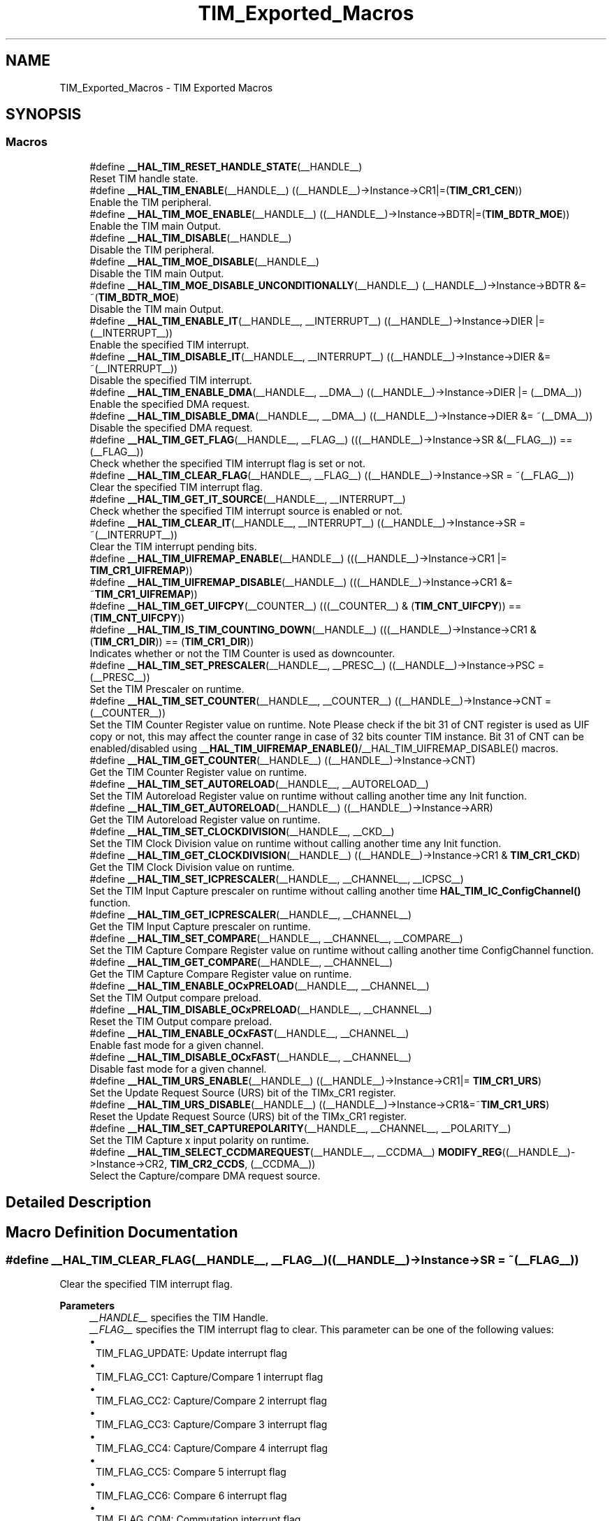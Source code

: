 .TH "TIM_Exported_Macros" 3 "Version 1.0.0" "Radar" \" -*- nroff -*-
.ad l
.nh
.SH NAME
TIM_Exported_Macros \- TIM Exported Macros
.SH SYNOPSIS
.br
.PP
.SS "Macros"

.in +1c
.ti -1c
.RI "#define \fB__HAL_TIM_RESET_HANDLE_STATE\fP(__HANDLE__)"
.br
.RI "Reset TIM handle state\&. "
.ti -1c
.RI "#define \fB__HAL_TIM_ENABLE\fP(__HANDLE__)   ((__HANDLE__)\->Instance\->CR1|=(\fBTIM_CR1_CEN\fP))"
.br
.RI "Enable the TIM peripheral\&. "
.ti -1c
.RI "#define \fB__HAL_TIM_MOE_ENABLE\fP(__HANDLE__)   ((__HANDLE__)\->Instance\->BDTR|=(\fBTIM_BDTR_MOE\fP))"
.br
.RI "Enable the TIM main Output\&. "
.ti -1c
.RI "#define \fB__HAL_TIM_DISABLE\fP(__HANDLE__)"
.br
.RI "Disable the TIM peripheral\&. "
.ti -1c
.RI "#define \fB__HAL_TIM_MOE_DISABLE\fP(__HANDLE__)"
.br
.RI "Disable the TIM main Output\&. "
.ti -1c
.RI "#define \fB__HAL_TIM_MOE_DISABLE_UNCONDITIONALLY\fP(__HANDLE__)   (__HANDLE__)\->Instance\->BDTR &= ~(\fBTIM_BDTR_MOE\fP)"
.br
.RI "Disable the TIM main Output\&. "
.ti -1c
.RI "#define \fB__HAL_TIM_ENABLE_IT\fP(__HANDLE__,  __INTERRUPT__)   ((__HANDLE__)\->Instance\->DIER |= (__INTERRUPT__))"
.br
.RI "Enable the specified TIM interrupt\&. "
.ti -1c
.RI "#define \fB__HAL_TIM_DISABLE_IT\fP(__HANDLE__,  __INTERRUPT__)   ((__HANDLE__)\->Instance\->DIER &= ~(__INTERRUPT__))"
.br
.RI "Disable the specified TIM interrupt\&. "
.ti -1c
.RI "#define \fB__HAL_TIM_ENABLE_DMA\fP(__HANDLE__,  __DMA__)   ((__HANDLE__)\->Instance\->DIER |= (__DMA__))"
.br
.RI "Enable the specified DMA request\&. "
.ti -1c
.RI "#define \fB__HAL_TIM_DISABLE_DMA\fP(__HANDLE__,  __DMA__)   ((__HANDLE__)\->Instance\->DIER &= ~(__DMA__))"
.br
.RI "Disable the specified DMA request\&. "
.ti -1c
.RI "#define \fB__HAL_TIM_GET_FLAG\fP(__HANDLE__,  __FLAG__)   (((__HANDLE__)\->Instance\->SR &(__FLAG__)) == (__FLAG__))"
.br
.RI "Check whether the specified TIM interrupt flag is set or not\&. "
.ti -1c
.RI "#define \fB__HAL_TIM_CLEAR_FLAG\fP(__HANDLE__,  __FLAG__)   ((__HANDLE__)\->Instance\->SR = ~(__FLAG__))"
.br
.RI "Clear the specified TIM interrupt flag\&. "
.ti -1c
.RI "#define \fB__HAL_TIM_GET_IT_SOURCE\fP(__HANDLE__,  __INTERRUPT__)"
.br
.RI "Check whether the specified TIM interrupt source is enabled or not\&. "
.ti -1c
.RI "#define \fB__HAL_TIM_CLEAR_IT\fP(__HANDLE__,  __INTERRUPT__)   ((__HANDLE__)\->Instance\->SR = ~(__INTERRUPT__))"
.br
.RI "Clear the TIM interrupt pending bits\&. "
.ti -1c
.RI "#define \fB__HAL_TIM_UIFREMAP_ENABLE\fP(__HANDLE__)   (((__HANDLE__)\->Instance\->CR1 |= \fBTIM_CR1_UIFREMAP\fP))"
.br
.ti -1c
.RI "#define \fB__HAL_TIM_UIFREMAP_DISABLE\fP(__HANDLE__)   (((__HANDLE__)\->Instance\->CR1 &= ~\fBTIM_CR1_UIFREMAP\fP))"
.br
.ti -1c
.RI "#define \fB__HAL_TIM_GET_UIFCPY\fP(__COUNTER__)   (((__COUNTER__) & (\fBTIM_CNT_UIFCPY\fP)) == (\fBTIM_CNT_UIFCPY\fP))"
.br
.ti -1c
.RI "#define \fB__HAL_TIM_IS_TIM_COUNTING_DOWN\fP(__HANDLE__)   (((__HANDLE__)\->Instance\->CR1 &(\fBTIM_CR1_DIR\fP)) == (\fBTIM_CR1_DIR\fP))"
.br
.RI "Indicates whether or not the TIM Counter is used as downcounter\&. "
.ti -1c
.RI "#define \fB__HAL_TIM_SET_PRESCALER\fP(__HANDLE__,  __PRESC__)   ((__HANDLE__)\->Instance\->PSC = (__PRESC__))"
.br
.RI "Set the TIM Prescaler on runtime\&. "
.ti -1c
.RI "#define \fB__HAL_TIM_SET_COUNTER\fP(__HANDLE__,  __COUNTER__)   ((__HANDLE__)\->Instance\->CNT = (__COUNTER__))"
.br
.RI "Set the TIM Counter Register value on runtime\&. Note Please check if the bit 31 of CNT register is used as UIF copy or not, this may affect the counter range in case of 32 bits counter TIM instance\&. Bit 31 of CNT can be enabled/disabled using \fB__HAL_TIM_UIFREMAP_ENABLE()\fP/__HAL_TIM_UIFREMAP_DISABLE() macros\&. "
.ti -1c
.RI "#define \fB__HAL_TIM_GET_COUNTER\fP(__HANDLE__)   ((__HANDLE__)\->Instance\->CNT)"
.br
.RI "Get the TIM Counter Register value on runtime\&. "
.ti -1c
.RI "#define \fB__HAL_TIM_SET_AUTORELOAD\fP(__HANDLE__,  __AUTORELOAD__)"
.br
.RI "Set the TIM Autoreload Register value on runtime without calling another time any Init function\&. "
.ti -1c
.RI "#define \fB__HAL_TIM_GET_AUTORELOAD\fP(__HANDLE__)   ((__HANDLE__)\->Instance\->ARR)"
.br
.RI "Get the TIM Autoreload Register value on runtime\&. "
.ti -1c
.RI "#define \fB__HAL_TIM_SET_CLOCKDIVISION\fP(__HANDLE__,  __CKD__)"
.br
.RI "Set the TIM Clock Division value on runtime without calling another time any Init function\&. "
.ti -1c
.RI "#define \fB__HAL_TIM_GET_CLOCKDIVISION\fP(__HANDLE__)   ((__HANDLE__)\->Instance\->CR1 & \fBTIM_CR1_CKD\fP)"
.br
.RI "Get the TIM Clock Division value on runtime\&. "
.ti -1c
.RI "#define \fB__HAL_TIM_SET_ICPRESCALER\fP(__HANDLE__,  __CHANNEL__,  __ICPSC__)"
.br
.RI "Set the TIM Input Capture prescaler on runtime without calling another time \fBHAL_TIM_IC_ConfigChannel()\fP function\&. "
.ti -1c
.RI "#define \fB__HAL_TIM_GET_ICPRESCALER\fP(__HANDLE__,  __CHANNEL__)"
.br
.RI "Get the TIM Input Capture prescaler on runtime\&. "
.ti -1c
.RI "#define \fB__HAL_TIM_SET_COMPARE\fP(__HANDLE__,  __CHANNEL__,  __COMPARE__)"
.br
.RI "Set the TIM Capture Compare Register value on runtime without calling another time ConfigChannel function\&. "
.ti -1c
.RI "#define \fB__HAL_TIM_GET_COMPARE\fP(__HANDLE__,  __CHANNEL__)"
.br
.RI "Get the TIM Capture Compare Register value on runtime\&. "
.ti -1c
.RI "#define \fB__HAL_TIM_ENABLE_OCxPRELOAD\fP(__HANDLE__,  __CHANNEL__)"
.br
.RI "Set the TIM Output compare preload\&. "
.ti -1c
.RI "#define \fB__HAL_TIM_DISABLE_OCxPRELOAD\fP(__HANDLE__,  __CHANNEL__)"
.br
.RI "Reset the TIM Output compare preload\&. "
.ti -1c
.RI "#define \fB__HAL_TIM_ENABLE_OCxFAST\fP(__HANDLE__,  __CHANNEL__)"
.br
.RI "Enable fast mode for a given channel\&. "
.ti -1c
.RI "#define \fB__HAL_TIM_DISABLE_OCxFAST\fP(__HANDLE__,  __CHANNEL__)"
.br
.RI "Disable fast mode for a given channel\&. "
.ti -1c
.RI "#define \fB__HAL_TIM_URS_ENABLE\fP(__HANDLE__)   ((__HANDLE__)\->Instance\->CR1|= \fBTIM_CR1_URS\fP)"
.br
.RI "Set the Update Request Source (URS) bit of the TIMx_CR1 register\&. "
.ti -1c
.RI "#define \fB__HAL_TIM_URS_DISABLE\fP(__HANDLE__)   ((__HANDLE__)\->Instance\->CR1&=~\fBTIM_CR1_URS\fP)"
.br
.RI "Reset the Update Request Source (URS) bit of the TIMx_CR1 register\&. "
.ti -1c
.RI "#define \fB__HAL_TIM_SET_CAPTUREPOLARITY\fP(__HANDLE__,  __CHANNEL__,  __POLARITY__)"
.br
.RI "Set the TIM Capture x input polarity on runtime\&. "
.ti -1c
.RI "#define \fB__HAL_TIM_SELECT_CCDMAREQUEST\fP(__HANDLE__,  __CCDMA__)     \fBMODIFY_REG\fP((__HANDLE__)\->Instance\->CR2, \fBTIM_CR2_CCDS\fP, (__CCDMA__))"
.br
.RI "Select the Capture/compare DMA request source\&. "
.in -1c
.SH "Detailed Description"
.PP 

.SH "Macro Definition Documentation"
.PP 
.SS "#define __HAL_TIM_CLEAR_FLAG(__HANDLE__, __FLAG__)   ((__HANDLE__)\->Instance\->SR = ~(__FLAG__))"

.PP
Clear the specified TIM interrupt flag\&. 
.PP
\fBParameters\fP
.RS 4
\fI__HANDLE__\fP specifies the TIM Handle\&. 
.br
\fI__FLAG__\fP specifies the TIM interrupt flag to clear\&. This parameter can be one of the following values: 
.PD 0
.IP "\(bu" 1
TIM_FLAG_UPDATE: Update interrupt flag 
.IP "\(bu" 1
TIM_FLAG_CC1: Capture/Compare 1 interrupt flag 
.IP "\(bu" 1
TIM_FLAG_CC2: Capture/Compare 2 interrupt flag 
.IP "\(bu" 1
TIM_FLAG_CC3: Capture/Compare 3 interrupt flag 
.IP "\(bu" 1
TIM_FLAG_CC4: Capture/Compare 4 interrupt flag 
.IP "\(bu" 1
TIM_FLAG_CC5: Compare 5 interrupt flag 
.IP "\(bu" 1
TIM_FLAG_CC6: Compare 6 interrupt flag 
.IP "\(bu" 1
TIM_FLAG_COM: Commutation interrupt flag 
.IP "\(bu" 1
TIM_FLAG_TRIGGER: Trigger interrupt flag 
.IP "\(bu" 1
TIM_FLAG_BREAK: Break interrupt flag 
.IP "\(bu" 1
TIM_FLAG_BREAK2: Break 2 interrupt flag 
.IP "\(bu" 1
TIM_FLAG_SYSTEM_BREAK: System Break interrupt flag 
.IP "\(bu" 1
TIM_FLAG_CC1OF: Capture/Compare 1 overcapture flag 
.IP "\(bu" 1
TIM_FLAG_CC2OF: Capture/Compare 2 overcapture flag 
.IP "\(bu" 1
TIM_FLAG_CC3OF: Capture/Compare 3 overcapture flag 
.IP "\(bu" 1
TIM_FLAG_CC4OF: Capture/Compare 4 overcapture flag 
.PP
.RE
.PP
\fBReturn values\fP
.RS 4
\fIThe\fP new state of \fBFLAG\fP (TRUE or FALSE)\&. 
.RE
.PP

.SS "#define __HAL_TIM_CLEAR_IT(__HANDLE__, __INTERRUPT__)   ((__HANDLE__)\->Instance\->SR = ~(__INTERRUPT__))"

.PP
Clear the TIM interrupt pending bits\&. 
.PP
\fBParameters\fP
.RS 4
\fI__HANDLE__\fP TIM handle 
.br
\fI__INTERRUPT__\fP specifies the interrupt pending bit to clear\&. This parameter can be one of the following values: 
.PD 0
.IP "\(bu" 1
TIM_IT_UPDATE: Update interrupt 
.IP "\(bu" 1
TIM_IT_CC1: Capture/Compare 1 interrupt 
.IP "\(bu" 1
TIM_IT_CC2: Capture/Compare 2 interrupt 
.IP "\(bu" 1
TIM_IT_CC3: Capture/Compare 3 interrupt 
.IP "\(bu" 1
TIM_IT_CC4: Capture/Compare 4 interrupt 
.IP "\(bu" 1
TIM_IT_COM: Commutation interrupt 
.IP "\(bu" 1
TIM_IT_TRIGGER: Trigger interrupt 
.IP "\(bu" 1
TIM_IT_BREAK: Break interrupt 
.PP
.RE
.PP
\fBReturn values\fP
.RS 4
\fINone\fP 
.RE
.PP

.SS "#define __HAL_TIM_DISABLE(__HANDLE__)"
\fBValue:\fP.PP
.nf
  do { \\
    if (((__HANDLE__)\->Instance\->CCER & TIM_CCER_CCxE_MASK) == 0UL) \\
    { \\
      if(((__HANDLE__)\->Instance\->CCER & TIM_CCER_CCxNE_MASK) == 0UL) \\
      { \\
        (__HANDLE__)\->Instance\->CR1 &= ~(TIM_CR1_CEN); \\
      } \\
    } \\
  } while(0)
.fi

.PP
Disable the TIM peripheral\&. 
.PP
\fBParameters\fP
.RS 4
\fI__HANDLE__\fP TIM handle 
.RE
.PP
\fBReturn values\fP
.RS 4
\fINone\fP 
.RE
.PP

.SS "#define __HAL_TIM_DISABLE_DMA(__HANDLE__, __DMA__)   ((__HANDLE__)\->Instance\->DIER &= ~(__DMA__))"

.PP
Disable the specified DMA request\&. 
.PP
\fBParameters\fP
.RS 4
\fI__HANDLE__\fP specifies the TIM Handle\&. 
.br
\fI__DMA__\fP specifies the TIM DMA request to disable\&. This parameter can be one of the following values: 
.PD 0
.IP "\(bu" 1
TIM_DMA_UPDATE: Update DMA request 
.IP "\(bu" 1
TIM_DMA_CC1: Capture/Compare 1 DMA request 
.IP "\(bu" 1
TIM_DMA_CC2: Capture/Compare 2 DMA request 
.IP "\(bu" 1
TIM_DMA_CC3: Capture/Compare 3 DMA request 
.IP "\(bu" 1
TIM_DMA_CC4: Capture/Compare 4 DMA request 
.IP "\(bu" 1
TIM_DMA_COM: Commutation DMA request 
.IP "\(bu" 1
TIM_DMA_TRIGGER: Trigger DMA request 
.PP
.RE
.PP
\fBReturn values\fP
.RS 4
\fINone\fP 
.RE
.PP

.SS "#define __HAL_TIM_DISABLE_IT(__HANDLE__, __INTERRUPT__)   ((__HANDLE__)\->Instance\->DIER &= ~(__INTERRUPT__))"

.PP
Disable the specified TIM interrupt\&. 
.PP
\fBParameters\fP
.RS 4
\fI__HANDLE__\fP specifies the TIM Handle\&. 
.br
\fI__INTERRUPT__\fP specifies the TIM interrupt source to disable\&. This parameter can be one of the following values: 
.PD 0
.IP "\(bu" 1
TIM_IT_UPDATE: Update interrupt 
.IP "\(bu" 1
TIM_IT_CC1: Capture/Compare 1 interrupt 
.IP "\(bu" 1
TIM_IT_CC2: Capture/Compare 2 interrupt 
.IP "\(bu" 1
TIM_IT_CC3: Capture/Compare 3 interrupt 
.IP "\(bu" 1
TIM_IT_CC4: Capture/Compare 4 interrupt 
.IP "\(bu" 1
TIM_IT_COM: Commutation interrupt 
.IP "\(bu" 1
TIM_IT_TRIGGER: Trigger interrupt 
.IP "\(bu" 1
TIM_IT_BREAK: Break interrupt 
.PP
.RE
.PP
\fBReturn values\fP
.RS 4
\fINone\fP 
.RE
.PP

.SS "#define __HAL_TIM_DISABLE_OCxFAST(__HANDLE__, __CHANNEL__)"
\fBValue:\fP.PP
.nf
  (((__CHANNEL__) == TIM_CHANNEL_1) ? ((__HANDLE__)\->Instance\->CCMR1 &= ~TIM_CCMR1_OC1FE) :\\
   ((__CHANNEL__) == TIM_CHANNEL_2) ? ((__HANDLE__)\->Instance\->CCMR1 &= ~TIM_CCMR1_OC2FE) :\\
   ((__CHANNEL__) == TIM_CHANNEL_3) ? ((__HANDLE__)\->Instance\->CCMR2 &= ~TIM_CCMR2_OC3FE) :\\
   ((__CHANNEL__) == TIM_CHANNEL_4) ? ((__HANDLE__)\->Instance\->CCMR2 &= ~TIM_CCMR2_OC4FE) :\\
   ((__CHANNEL__) == TIM_CHANNEL_5) ? ((__HANDLE__)\->Instance\->CCMR3 &= ~TIM_CCMR3_OC5FE) :\\
   ((__HANDLE__)\->Instance\->CCMR3 &= ~TIM_CCMR3_OC6FE))
.fi

.PP
Disable fast mode for a given channel\&. 
.PP
\fBParameters\fP
.RS 4
\fI__HANDLE__\fP TIM handle\&. 
.br
\fI__CHANNEL__\fP TIM Channels to be configured\&. This parameter can be one of the following values: 
.PD 0
.IP "\(bu" 1
TIM_CHANNEL_1: TIM Channel 1 selected 
.IP "\(bu" 1
TIM_CHANNEL_2: TIM Channel 2 selected 
.IP "\(bu" 1
TIM_CHANNEL_3: TIM Channel 3 selected 
.IP "\(bu" 1
TIM_CHANNEL_4: TIM Channel 4 selected 
.IP "\(bu" 1
TIM_CHANNEL_5: TIM Channel 5 selected 
.IP "\(bu" 1
TIM_CHANNEL_6: TIM Channel 6 selected 
.PP
.RE
.PP
\fBNote\fP
.RS 4
When fast mode is disabled CCx output behaves normally depending on counter and CCRx values even when the trigger is ON\&. The minimum delay to activate CCx output when an active edge occurs on the trigger input is 5 clock cycles\&. 
.RE
.PP
\fBReturn values\fP
.RS 4
\fINone\fP 
.RE
.PP

.SS "#define __HAL_TIM_DISABLE_OCxPRELOAD(__HANDLE__, __CHANNEL__)"
\fBValue:\fP.PP
.nf
  (((__CHANNEL__) == TIM_CHANNEL_1) ? ((__HANDLE__)\->Instance\->CCMR1 &= ~TIM_CCMR1_OC1PE) :\\
   ((__CHANNEL__) == TIM_CHANNEL_2) ? ((__HANDLE__)\->Instance\->CCMR1 &= ~TIM_CCMR1_OC2PE) :\\
   ((__CHANNEL__) == TIM_CHANNEL_3) ? ((__HANDLE__)\->Instance\->CCMR2 &= ~TIM_CCMR2_OC3PE) :\\
   ((__CHANNEL__) == TIM_CHANNEL_4) ? ((__HANDLE__)\->Instance\->CCMR2 &= ~TIM_CCMR2_OC4PE) :\\
   ((__CHANNEL__) == TIM_CHANNEL_5) ? ((__HANDLE__)\->Instance\->CCMR3 &= ~TIM_CCMR3_OC5PE) :\\
   ((__HANDLE__)\->Instance\->CCMR3 &= ~TIM_CCMR3_OC6PE))
.fi

.PP
Reset the TIM Output compare preload\&. 
.PP
\fBParameters\fP
.RS 4
\fI__HANDLE__\fP TIM handle\&. 
.br
\fI__CHANNEL__\fP TIM Channels to be configured\&. This parameter can be one of the following values: 
.PD 0
.IP "\(bu" 1
TIM_CHANNEL_1: TIM Channel 1 selected 
.IP "\(bu" 1
TIM_CHANNEL_2: TIM Channel 2 selected 
.IP "\(bu" 1
TIM_CHANNEL_3: TIM Channel 3 selected 
.IP "\(bu" 1
TIM_CHANNEL_4: TIM Channel 4 selected 
.IP "\(bu" 1
TIM_CHANNEL_5: TIM Channel 5 selected 
.IP "\(bu" 1
TIM_CHANNEL_6: TIM Channel 6 selected 
.PP
.RE
.PP
\fBReturn values\fP
.RS 4
\fINone\fP 
.RE
.PP

.SS "#define __HAL_TIM_ENABLE(__HANDLE__)   ((__HANDLE__)\->Instance\->CR1|=(\fBTIM_CR1_CEN\fP))"

.PP
Enable the TIM peripheral\&. 
.PP
\fBParameters\fP
.RS 4
\fI__HANDLE__\fP TIM handle 
.RE
.PP
\fBReturn values\fP
.RS 4
\fINone\fP 
.RE
.PP

.SS "#define __HAL_TIM_ENABLE_DMA(__HANDLE__, __DMA__)   ((__HANDLE__)\->Instance\->DIER |= (__DMA__))"

.PP
Enable the specified DMA request\&. 
.PP
\fBParameters\fP
.RS 4
\fI__HANDLE__\fP specifies the TIM Handle\&. 
.br
\fI__DMA__\fP specifies the TIM DMA request to enable\&. This parameter can be one of the following values: 
.PD 0
.IP "\(bu" 1
TIM_DMA_UPDATE: Update DMA request 
.IP "\(bu" 1
TIM_DMA_CC1: Capture/Compare 1 DMA request 
.IP "\(bu" 1
TIM_DMA_CC2: Capture/Compare 2 DMA request 
.IP "\(bu" 1
TIM_DMA_CC3: Capture/Compare 3 DMA request 
.IP "\(bu" 1
TIM_DMA_CC4: Capture/Compare 4 DMA request 
.IP "\(bu" 1
TIM_DMA_COM: Commutation DMA request 
.IP "\(bu" 1
TIM_DMA_TRIGGER: Trigger DMA request 
.PP
.RE
.PP
\fBReturn values\fP
.RS 4
\fINone\fP 
.RE
.PP

.SS "#define __HAL_TIM_ENABLE_IT(__HANDLE__, __INTERRUPT__)   ((__HANDLE__)\->Instance\->DIER |= (__INTERRUPT__))"

.PP
Enable the specified TIM interrupt\&. 
.PP
\fBParameters\fP
.RS 4
\fI__HANDLE__\fP specifies the TIM Handle\&. 
.br
\fI__INTERRUPT__\fP specifies the TIM interrupt source to enable\&. This parameter can be one of the following values: 
.PD 0
.IP "\(bu" 1
TIM_IT_UPDATE: Update interrupt 
.IP "\(bu" 1
TIM_IT_CC1: Capture/Compare 1 interrupt 
.IP "\(bu" 1
TIM_IT_CC2: Capture/Compare 2 interrupt 
.IP "\(bu" 1
TIM_IT_CC3: Capture/Compare 3 interrupt 
.IP "\(bu" 1
TIM_IT_CC4: Capture/Compare 4 interrupt 
.IP "\(bu" 1
TIM_IT_COM: Commutation interrupt 
.IP "\(bu" 1
TIM_IT_TRIGGER: Trigger interrupt 
.IP "\(bu" 1
TIM_IT_BREAK: Break interrupt 
.PP
.RE
.PP
\fBReturn values\fP
.RS 4
\fINone\fP 
.RE
.PP

.SS "#define __HAL_TIM_ENABLE_OCxFAST(__HANDLE__, __CHANNEL__)"
\fBValue:\fP.PP
.nf
  (((__CHANNEL__) == TIM_CHANNEL_1) ? ((__HANDLE__)\->Instance\->CCMR1 |= TIM_CCMR1_OC1FE) :\\
   ((__CHANNEL__) == TIM_CHANNEL_2) ? ((__HANDLE__)\->Instance\->CCMR1 |= TIM_CCMR1_OC2FE) :\\
   ((__CHANNEL__) == TIM_CHANNEL_3) ? ((__HANDLE__)\->Instance\->CCMR2 |= TIM_CCMR2_OC3FE) :\\
   ((__CHANNEL__) == TIM_CHANNEL_4) ? ((__HANDLE__)\->Instance\->CCMR2 |= TIM_CCMR2_OC4FE) :\\
   ((__CHANNEL__) == TIM_CHANNEL_5) ? ((__HANDLE__)\->Instance\->CCMR3 |= TIM_CCMR3_OC5FE) :\\
   ((__HANDLE__)\->Instance\->CCMR3 |= TIM_CCMR3_OC6FE))
.fi

.PP
Enable fast mode for a given channel\&. 
.PP
\fBParameters\fP
.RS 4
\fI__HANDLE__\fP TIM handle\&. 
.br
\fI__CHANNEL__\fP TIM Channels to be configured\&. This parameter can be one of the following values: 
.PD 0
.IP "\(bu" 1
TIM_CHANNEL_1: TIM Channel 1 selected 
.IP "\(bu" 1
TIM_CHANNEL_2: TIM Channel 2 selected 
.IP "\(bu" 1
TIM_CHANNEL_3: TIM Channel 3 selected 
.IP "\(bu" 1
TIM_CHANNEL_4: TIM Channel 4 selected 
.IP "\(bu" 1
TIM_CHANNEL_5: TIM Channel 5 selected 
.IP "\(bu" 1
TIM_CHANNEL_6: TIM Channel 6 selected 
.PP
.RE
.PP
\fBNote\fP
.RS 4
When fast mode is enabled an active edge on the trigger input acts like a compare match on CCx output\&. Delay to sample the trigger input and to activate CCx output is reduced to 3 clock cycles\&. 
.PP
Fast mode acts only if the channel is configured in PWM1 or PWM2 mode\&. 
.RE
.PP
\fBReturn values\fP
.RS 4
\fINone\fP 
.RE
.PP

.SS "#define __HAL_TIM_ENABLE_OCxPRELOAD(__HANDLE__, __CHANNEL__)"
\fBValue:\fP.PP
.nf
  (((__CHANNEL__) == TIM_CHANNEL_1) ? ((__HANDLE__)\->Instance\->CCMR1 |= TIM_CCMR1_OC1PE) :\\
   ((__CHANNEL__) == TIM_CHANNEL_2) ? ((__HANDLE__)\->Instance\->CCMR1 |= TIM_CCMR1_OC2PE) :\\
   ((__CHANNEL__) == TIM_CHANNEL_3) ? ((__HANDLE__)\->Instance\->CCMR2 |= TIM_CCMR2_OC3PE) :\\
   ((__CHANNEL__) == TIM_CHANNEL_4) ? ((__HANDLE__)\->Instance\->CCMR2 |= TIM_CCMR2_OC4PE) :\\
   ((__CHANNEL__) == TIM_CHANNEL_5) ? ((__HANDLE__)\->Instance\->CCMR3 |= TIM_CCMR3_OC5PE) :\\
   ((__HANDLE__)\->Instance\->CCMR3 |= TIM_CCMR3_OC6PE))
.fi

.PP
Set the TIM Output compare preload\&. 
.PP
\fBParameters\fP
.RS 4
\fI__HANDLE__\fP TIM handle\&. 
.br
\fI__CHANNEL__\fP TIM Channels to be configured\&. This parameter can be one of the following values: 
.PD 0
.IP "\(bu" 1
TIM_CHANNEL_1: TIM Channel 1 selected 
.IP "\(bu" 1
TIM_CHANNEL_2: TIM Channel 2 selected 
.IP "\(bu" 1
TIM_CHANNEL_3: TIM Channel 3 selected 
.IP "\(bu" 1
TIM_CHANNEL_4: TIM Channel 4 selected 
.IP "\(bu" 1
TIM_CHANNEL_5: TIM Channel 5 selected 
.IP "\(bu" 1
TIM_CHANNEL_6: TIM Channel 6 selected 
.PP
.RE
.PP
\fBReturn values\fP
.RS 4
\fINone\fP 
.RE
.PP

.SS "#define __HAL_TIM_GET_AUTORELOAD(__HANDLE__)   ((__HANDLE__)\->Instance\->ARR)"

.PP
Get the TIM Autoreload Register value on runtime\&. 
.PP
\fBParameters\fP
.RS 4
\fI__HANDLE__\fP TIM handle\&. 
.RE
.PP
\fBReturn values\fP
.RS 4
\fI16-bit\fP or 32-bit value of the timer auto-reload register(TIMx_ARR) 
.RE
.PP

.SS "#define __HAL_TIM_GET_CLOCKDIVISION(__HANDLE__)   ((__HANDLE__)\->Instance\->CR1 & \fBTIM_CR1_CKD\fP)"

.PP
Get the TIM Clock Division value on runtime\&. 
.PP
\fBParameters\fP
.RS 4
\fI__HANDLE__\fP TIM handle\&. 
.RE
.PP
\fBReturn values\fP
.RS 4
\fIThe\fP clock division can be one of the following values: 
.PD 0
.IP "\(bu" 1
TIM_CLOCKDIVISION_DIV1: tDTS=tCK_INT 
.IP "\(bu" 1
TIM_CLOCKDIVISION_DIV2: tDTS=2*tCK_INT 
.IP "\(bu" 1
TIM_CLOCKDIVISION_DIV4: tDTS=4*tCK_INT 
.PP
.RE
.PP

.SS "#define __HAL_TIM_GET_COMPARE(__HANDLE__, __CHANNEL__)"
\fBValue:\fP.PP
.nf
  (((__CHANNEL__) == TIM_CHANNEL_1) ? ((__HANDLE__)\->Instance\->CCR1) :\\
   ((__CHANNEL__) == TIM_CHANNEL_2) ? ((__HANDLE__)\->Instance\->CCR2) :\\
   ((__CHANNEL__) == TIM_CHANNEL_3) ? ((__HANDLE__)\->Instance\->CCR3) :\\
   ((__CHANNEL__) == TIM_CHANNEL_4) ? ((__HANDLE__)\->Instance\->CCR4) :\\
   ((__CHANNEL__) == TIM_CHANNEL_5) ? ((__HANDLE__)\->Instance\->CCR5) :\\
   ((__HANDLE__)\->Instance\->CCR6))
.fi

.PP
Get the TIM Capture Compare Register value on runtime\&. 
.PP
\fBParameters\fP
.RS 4
\fI__HANDLE__\fP TIM handle\&. 
.br
\fI__CHANNEL__\fP TIM Channel associated with the capture compare register This parameter can be one of the following values: 
.PD 0
.IP "\(bu" 1
TIM_CHANNEL_1: get capture/compare 1 register value 
.IP "\(bu" 1
TIM_CHANNEL_2: get capture/compare 2 register value 
.IP "\(bu" 1
TIM_CHANNEL_3: get capture/compare 3 register value 
.IP "\(bu" 1
TIM_CHANNEL_4: get capture/compare 4 register value 
.IP "\(bu" 1
TIM_CHANNEL_5: get capture/compare 5 register value 
.IP "\(bu" 1
TIM_CHANNEL_6: get capture/compare 6 register value 
.PP
.RE
.PP
\fBReturn values\fP
.RS 4
\fI16-bit\fP or 32-bit value of the capture/compare register (TIMx_CCRy) 
.RE
.PP

.SS "#define __HAL_TIM_GET_COUNTER(__HANDLE__)   ((__HANDLE__)\->Instance\->CNT)"

.PP
Get the TIM Counter Register value on runtime\&. 
.PP
\fBParameters\fP
.RS 4
\fI__HANDLE__\fP TIM handle\&. 
.RE
.PP
\fBReturn values\fP
.RS 4
\fI16-bit\fP or 32-bit value of the timer counter register (TIMx_CNT) 
.RE
.PP

.SS "#define __HAL_TIM_GET_FLAG(__HANDLE__, __FLAG__)   (((__HANDLE__)\->Instance\->SR &(__FLAG__)) == (__FLAG__))"

.PP
Check whether the specified TIM interrupt flag is set or not\&. 
.PP
\fBParameters\fP
.RS 4
\fI__HANDLE__\fP specifies the TIM Handle\&. 
.br
\fI__FLAG__\fP specifies the TIM interrupt flag to check\&. This parameter can be one of the following values: 
.PD 0
.IP "\(bu" 1
TIM_FLAG_UPDATE: Update interrupt flag 
.IP "\(bu" 1
TIM_FLAG_CC1: Capture/Compare 1 interrupt flag 
.IP "\(bu" 1
TIM_FLAG_CC2: Capture/Compare 2 interrupt flag 
.IP "\(bu" 1
TIM_FLAG_CC3: Capture/Compare 3 interrupt flag 
.IP "\(bu" 1
TIM_FLAG_CC4: Capture/Compare 4 interrupt flag 
.IP "\(bu" 1
TIM_FLAG_CC5: Compare 5 interrupt flag 
.IP "\(bu" 1
TIM_FLAG_CC6: Compare 6 interrupt flag 
.IP "\(bu" 1
TIM_FLAG_COM: Commutation interrupt flag 
.IP "\(bu" 1
TIM_FLAG_TRIGGER: Trigger interrupt flag 
.IP "\(bu" 1
TIM_FLAG_BREAK: Break interrupt flag 
.IP "\(bu" 1
TIM_FLAG_BREAK2: Break 2 interrupt flag 
.IP "\(bu" 1
TIM_FLAG_SYSTEM_BREAK: System Break interrupt flag 
.IP "\(bu" 1
TIM_FLAG_CC1OF: Capture/Compare 1 overcapture flag 
.IP "\(bu" 1
TIM_FLAG_CC2OF: Capture/Compare 2 overcapture flag 
.IP "\(bu" 1
TIM_FLAG_CC3OF: Capture/Compare 3 overcapture flag 
.IP "\(bu" 1
TIM_FLAG_CC4OF: Capture/Compare 4 overcapture flag 
.PP
.RE
.PP
\fBReturn values\fP
.RS 4
\fIThe\fP new state of \fBFLAG\fP (TRUE or FALSE)\&. 
.RE
.PP

.SS "#define __HAL_TIM_GET_ICPRESCALER(__HANDLE__, __CHANNEL__)"
\fBValue:\fP.PP
.nf
  (((__CHANNEL__) == TIM_CHANNEL_1) ? ((__HANDLE__)\->Instance\->CCMR1 & TIM_CCMR1_IC1PSC) :\\
   ((__CHANNEL__) == TIM_CHANNEL_2) ? (((__HANDLE__)\->Instance\->CCMR1 & TIM_CCMR1_IC2PSC) >> 8U) :\\
   ((__CHANNEL__) == TIM_CHANNEL_3) ? ((__HANDLE__)\->Instance\->CCMR2 & TIM_CCMR2_IC3PSC) :\\
   (((__HANDLE__)\->Instance\->CCMR2 & TIM_CCMR2_IC4PSC)) >> 8U)
.fi

.PP
Get the TIM Input Capture prescaler on runtime\&. 
.PP
\fBParameters\fP
.RS 4
\fI__HANDLE__\fP TIM handle\&. 
.br
\fI__CHANNEL__\fP TIM Channels to be configured\&. This parameter can be one of the following values: 
.PD 0
.IP "\(bu" 1
TIM_CHANNEL_1: get input capture 1 prescaler value 
.IP "\(bu" 1
TIM_CHANNEL_2: get input capture 2 prescaler value 
.IP "\(bu" 1
TIM_CHANNEL_3: get input capture 3 prescaler value 
.IP "\(bu" 1
TIM_CHANNEL_4: get input capture 4 prescaler value 
.PP
.RE
.PP
\fBReturn values\fP
.RS 4
\fIThe\fP input capture prescaler can be one of the following values: 
.PD 0
.IP "\(bu" 1
TIM_ICPSC_DIV1: no prescaler 
.IP "\(bu" 1
TIM_ICPSC_DIV2: capture is done once every 2 events 
.IP "\(bu" 1
TIM_ICPSC_DIV4: capture is done once every 4 events 
.IP "\(bu" 1
TIM_ICPSC_DIV8: capture is done once every 8 events 
.PP
.RE
.PP

.SS "#define __HAL_TIM_GET_IT_SOURCE(__HANDLE__, __INTERRUPT__)"
\fBValue:\fP.PP
.nf
                                                             ((((__HANDLE__)\->Instance\->DIER & (__INTERRUPT__)) \\
                                                             == (__INTERRUPT__)) ? SET : RESET)
.fi

.PP
Check whether the specified TIM interrupt source is enabled or not\&. 
.PP
\fBParameters\fP
.RS 4
\fI__HANDLE__\fP TIM handle 
.br
\fI__INTERRUPT__\fP specifies the TIM interrupt source to check\&. This parameter can be one of the following values: 
.PD 0
.IP "\(bu" 1
TIM_IT_UPDATE: Update interrupt 
.IP "\(bu" 1
TIM_IT_CC1: Capture/Compare 1 interrupt 
.IP "\(bu" 1
TIM_IT_CC2: Capture/Compare 2 interrupt 
.IP "\(bu" 1
TIM_IT_CC3: Capture/Compare 3 interrupt 
.IP "\(bu" 1
TIM_IT_CC4: Capture/Compare 4 interrupt 
.IP "\(bu" 1
TIM_IT_COM: Commutation interrupt 
.IP "\(bu" 1
TIM_IT_TRIGGER: Trigger interrupt 
.IP "\(bu" 1
TIM_IT_BREAK: Break interrupt 
.PP
.RE
.PP
\fBReturn values\fP
.RS 4
\fIThe\fP state of TIM_IT (SET or RESET)\&. 
.RE
.PP

.SS "#define __HAL_TIM_GET_UIFCPY(__COUNTER__)   (((__COUNTER__) & (\fBTIM_CNT_UIFCPY\fP)) == (\fBTIM_CNT_UIFCPY\fP))"

.PP
.nf
@brief  Get update interrupt flag (UIF) copy status\&.
@param  __COUNTER__ Counter value\&.
@retval The state of UIFCPY (TRUE or FALSE)\&.

.fi
.PP
 mode\&. 
.SS "#define __HAL_TIM_IS_TIM_COUNTING_DOWN(__HANDLE__)   (((__HANDLE__)\->Instance\->CR1 &(\fBTIM_CR1_DIR\fP)) == (\fBTIM_CR1_DIR\fP))"

.PP
Indicates whether or not the TIM Counter is used as downcounter\&. 
.PP
\fBParameters\fP
.RS 4
\fI__HANDLE__\fP TIM handle\&. 
.RE
.PP
\fBReturn values\fP
.RS 4
\fIFalse\fP (Counter used as upcounter) or True (Counter used as downcounter) 
.RE
.PP
\fBNote\fP
.RS 4
This macro is particularly useful to get the counting mode when the timer operates in Center-aligned mode or Encoder mode\&. 
.RE
.PP

.SS "#define __HAL_TIM_MOE_DISABLE(__HANDLE__)"
\fBValue:\fP.PP
.nf
  do { \\
    if (((__HANDLE__)\->Instance\->CCER & TIM_CCER_CCxE_MASK) == 0UL) \\
    { \\
      if(((__HANDLE__)\->Instance\->CCER & TIM_CCER_CCxNE_MASK) == 0UL) \\
      { \\
        (__HANDLE__)\->Instance\->BDTR &= ~(TIM_BDTR_MOE); \\
      } \\
    } \\
  } while(0)
.fi

.PP
Disable the TIM main Output\&. 
.PP
\fBParameters\fP
.RS 4
\fI__HANDLE__\fP TIM handle 
.RE
.PP
\fBReturn values\fP
.RS 4
\fINone\fP 
.RE
.PP
\fBNote\fP
.RS 4
The Main Output Enable of a timer instance is disabled only if all the CCx and CCxN channels have been disabled 
.RE
.PP

.SS "#define __HAL_TIM_MOE_DISABLE_UNCONDITIONALLY(__HANDLE__)   (__HANDLE__)\->Instance\->BDTR &= ~(\fBTIM_BDTR_MOE\fP)"

.PP
Disable the TIM main Output\&. 
.PP
\fBParameters\fP
.RS 4
\fI__HANDLE__\fP TIM handle 
.RE
.PP
\fBReturn values\fP
.RS 4
\fINone\fP 
.RE
.PP
\fBNote\fP
.RS 4
The Main Output Enable of a timer instance is disabled unconditionally 
.RE
.PP

.SS "#define __HAL_TIM_MOE_ENABLE(__HANDLE__)   ((__HANDLE__)\->Instance\->BDTR|=(\fBTIM_BDTR_MOE\fP))"

.PP
Enable the TIM main Output\&. 
.PP
\fBParameters\fP
.RS 4
\fI__HANDLE__\fP TIM handle 
.RE
.PP
\fBReturn values\fP
.RS 4
\fINone\fP 
.RE
.PP

.SS "#define __HAL_TIM_RESET_HANDLE_STATE(__HANDLE__)"
\fBValue:\fP.PP
.nf
                                                      do {                                                               \\
                                                      (__HANDLE__)\->State            = HAL_TIM_STATE_RESET;         \\
                                                      (__HANDLE__)\->ChannelState[0]  = HAL_TIM_CHANNEL_STATE_RESET; \\
                                                      (__HANDLE__)\->ChannelState[1]  = HAL_TIM_CHANNEL_STATE_RESET; \\
                                                      (__HANDLE__)\->ChannelState[2]  = HAL_TIM_CHANNEL_STATE_RESET; \\
                                                      (__HANDLE__)\->ChannelState[3]  = HAL_TIM_CHANNEL_STATE_RESET; \\
                                                      (__HANDLE__)\->ChannelState[4]  = HAL_TIM_CHANNEL_STATE_RESET; \\
                                                      (__HANDLE__)\->ChannelState[5]  = HAL_TIM_CHANNEL_STATE_RESET; \\
                                                      (__HANDLE__)\->ChannelNState[0] = HAL_TIM_CHANNEL_STATE_RESET; \\
                                                      (__HANDLE__)\->ChannelNState[1] = HAL_TIM_CHANNEL_STATE_RESET; \\
                                                      (__HANDLE__)\->ChannelNState[2] = HAL_TIM_CHANNEL_STATE_RESET; \\
                                                      (__HANDLE__)\->ChannelNState[3] = HAL_TIM_CHANNEL_STATE_RESET; \\
                                                      (__HANDLE__)\->DMABurstState    = HAL_DMA_BURST_STATE_RESET;   \\
                                                     } while(0)
.fi

.PP
Reset TIM handle state\&. 
.PP
\fBParameters\fP
.RS 4
\fI__HANDLE__\fP TIM handle\&. 
.RE
.PP
\fBReturn values\fP
.RS 4
\fINone\fP 
.RE
.PP

.SS "#define __HAL_TIM_SELECT_CCDMAREQUEST(__HANDLE__, __CCDMA__)     \fBMODIFY_REG\fP((__HANDLE__)\->Instance\->CR2, \fBTIM_CR2_CCDS\fP, (__CCDMA__))"

.PP
Select the Capture/compare DMA request source\&. 
.PP
\fBParameters\fP
.RS 4
\fI__HANDLE__\fP specifies the TIM Handle\&. 
.br
\fI__CCDMA__\fP specifies Capture/compare DMA request source This parameter can be one of the following values: 
.PD 0
.IP "\(bu" 1
TIM_CCDMAREQUEST_CC: CCx DMA request generated on Capture/Compare event 
.IP "\(bu" 1
TIM_CCDMAREQUEST_UPDATE: CCx DMA request generated on Update event 
.PP
.RE
.PP
\fBReturn values\fP
.RS 4
\fINone\fP 
.RE
.PP

.SS "#define __HAL_TIM_SET_AUTORELOAD(__HANDLE__, __AUTORELOAD__)"
\fBValue:\fP.PP
.nf
  do{                                                    \\
    (__HANDLE__)\->Instance\->ARR = (__AUTORELOAD__);  \\
    (__HANDLE__)\->Init\&.Period = (__AUTORELOAD__);    \\
  } while(0)
.fi

.PP
Set the TIM Autoreload Register value on runtime without calling another time any Init function\&. 
.PP
\fBParameters\fP
.RS 4
\fI__HANDLE__\fP TIM handle\&. 
.br
\fI__AUTORELOAD__\fP specifies the Counter register new value\&. 
.RE
.PP
\fBReturn values\fP
.RS 4
\fINone\fP 
.RE
.PP

.SS "#define __HAL_TIM_SET_CAPTUREPOLARITY(__HANDLE__, __CHANNEL__, __POLARITY__)"
\fBValue:\fP.PP
.nf
  do{                                                                     \\
    TIM_RESET_CAPTUREPOLARITY((__HANDLE__), (__CHANNEL__));               \\
    TIM_SET_CAPTUREPOLARITY((__HANDLE__), (__CHANNEL__), (__POLARITY__)); \\
  }while(0)
.fi

.PP
Set the TIM Capture x input polarity on runtime\&. 
.PP
\fBParameters\fP
.RS 4
\fI__HANDLE__\fP TIM handle\&. 
.br
\fI__CHANNEL__\fP TIM Channels to be configured\&. This parameter can be one of the following values: 
.PD 0
.IP "\(bu" 1
TIM_CHANNEL_1: TIM Channel 1 selected 
.IP "\(bu" 1
TIM_CHANNEL_2: TIM Channel 2 selected 
.IP "\(bu" 1
TIM_CHANNEL_3: TIM Channel 3 selected 
.IP "\(bu" 1
TIM_CHANNEL_4: TIM Channel 4 selected 
.PP
.br
\fI__POLARITY__\fP Polarity for TIx source 
.PD 0
.IP "\(bu" 1
TIM_INPUTCHANNELPOLARITY_RISING: Rising Edge 
.IP "\(bu" 1
TIM_INPUTCHANNELPOLARITY_FALLING: Falling Edge 
.IP "\(bu" 1
TIM_INPUTCHANNELPOLARITY_BOTHEDGE: Rising and Falling Edge 
.PP
.RE
.PP
\fBReturn values\fP
.RS 4
\fINone\fP 
.RE
.PP

.SS "#define __HAL_TIM_SET_CLOCKDIVISION(__HANDLE__, __CKD__)"
\fBValue:\fP.PP
.nf
  do{                                                   \\
    (__HANDLE__)\->Instance\->CR1 &= (~TIM_CR1_CKD);  \\
    (__HANDLE__)\->Instance\->CR1 |= (__CKD__);       \\
    (__HANDLE__)\->Init\&.ClockDivision = (__CKD__);   \\
  } while(0)
.fi

.PP
Set the TIM Clock Division value on runtime without calling another time any Init function\&. 
.PP
\fBParameters\fP
.RS 4
\fI__HANDLE__\fP TIM handle\&. 
.br
\fI__CKD__\fP specifies the clock division value\&. This parameter can be one of the following value: 
.PD 0
.IP "\(bu" 1
TIM_CLOCKDIVISION_DIV1: tDTS=tCK_INT 
.IP "\(bu" 1
TIM_CLOCKDIVISION_DIV2: tDTS=2*tCK_INT 
.IP "\(bu" 1
TIM_CLOCKDIVISION_DIV4: tDTS=4*tCK_INT 
.PP
.RE
.PP
\fBReturn values\fP
.RS 4
\fINone\fP 
.RE
.PP

.SS "#define __HAL_TIM_SET_COMPARE(__HANDLE__, __CHANNEL__, __COMPARE__)"
\fBValue:\fP.PP
.nf
  (((__CHANNEL__) == TIM_CHANNEL_1) ? ((__HANDLE__)\->Instance\->CCR1 = (__COMPARE__)) :\\
   ((__CHANNEL__) == TIM_CHANNEL_2) ? ((__HANDLE__)\->Instance\->CCR2 = (__COMPARE__)) :\\
   ((__CHANNEL__) == TIM_CHANNEL_3) ? ((__HANDLE__)\->Instance\->CCR3 = (__COMPARE__)) :\\
   ((__CHANNEL__) == TIM_CHANNEL_4) ? ((__HANDLE__)\->Instance\->CCR4 = (__COMPARE__)) :\\
   ((__CHANNEL__) == TIM_CHANNEL_5) ? ((__HANDLE__)\->Instance\->CCR5 = (__COMPARE__)) :\\
   ((__HANDLE__)\->Instance\->CCR6 = (__COMPARE__)))
.fi

.PP
Set the TIM Capture Compare Register value on runtime without calling another time ConfigChannel function\&. 
.PP
\fBParameters\fP
.RS 4
\fI__HANDLE__\fP TIM handle\&. 
.br
\fI__CHANNEL__\fP TIM Channels to be configured\&. This parameter can be one of the following values: 
.PD 0
.IP "\(bu" 1
TIM_CHANNEL_1: TIM Channel 1 selected 
.IP "\(bu" 1
TIM_CHANNEL_2: TIM Channel 2 selected 
.IP "\(bu" 1
TIM_CHANNEL_3: TIM Channel 3 selected 
.IP "\(bu" 1
TIM_CHANNEL_4: TIM Channel 4 selected 
.IP "\(bu" 1
TIM_CHANNEL_5: TIM Channel 5 selected 
.IP "\(bu" 1
TIM_CHANNEL_6: TIM Channel 6 selected 
.PP
.br
\fI__COMPARE__\fP specifies the Capture Compare register new value\&. 
.RE
.PP
\fBReturn values\fP
.RS 4
\fINone\fP 
.RE
.PP

.SS "#define __HAL_TIM_SET_COUNTER(__HANDLE__, __COUNTER__)   ((__HANDLE__)\->Instance\->CNT = (__COUNTER__))"

.PP
Set the TIM Counter Register value on runtime\&. Note Please check if the bit 31 of CNT register is used as UIF copy or not, this may affect the counter range in case of 32 bits counter TIM instance\&. Bit 31 of CNT can be enabled/disabled using \fB__HAL_TIM_UIFREMAP_ENABLE()\fP/__HAL_TIM_UIFREMAP_DISABLE() macros\&. 
.PP
\fBParameters\fP
.RS 4
\fI__HANDLE__\fP TIM handle\&. 
.br
\fI__COUNTER__\fP specifies the Counter register new value\&. 
.RE
.PP
\fBReturn values\fP
.RS 4
\fINone\fP 
.RE
.PP

.SS "#define __HAL_TIM_SET_ICPRESCALER(__HANDLE__, __CHANNEL__, __ICPSC__)"
\fBValue:\fP.PP
.nf
  do{                                                    \\
    TIM_RESET_ICPRESCALERVALUE((__HANDLE__), (__CHANNEL__));  \\
    TIM_SET_ICPRESCALERVALUE((__HANDLE__), (__CHANNEL__), (__ICPSC__)); \\
  } while(0)
.fi

.PP
Set the TIM Input Capture prescaler on runtime without calling another time \fBHAL_TIM_IC_ConfigChannel()\fP function\&. 
.PP
\fBParameters\fP
.RS 4
\fI__HANDLE__\fP TIM handle\&. 
.br
\fI__CHANNEL__\fP TIM Channels to be configured\&. This parameter can be one of the following values: 
.PD 0
.IP "\(bu" 1
TIM_CHANNEL_1: TIM Channel 1 selected 
.IP "\(bu" 1
TIM_CHANNEL_2: TIM Channel 2 selected 
.IP "\(bu" 1
TIM_CHANNEL_3: TIM Channel 3 selected 
.IP "\(bu" 1
TIM_CHANNEL_4: TIM Channel 4 selected 
.PP
.br
\fI__ICPSC__\fP specifies the Input Capture4 prescaler new value\&. This parameter can be one of the following values: 
.PD 0
.IP "\(bu" 1
TIM_ICPSC_DIV1: no prescaler 
.IP "\(bu" 1
TIM_ICPSC_DIV2: capture is done once every 2 events 
.IP "\(bu" 1
TIM_ICPSC_DIV4: capture is done once every 4 events 
.IP "\(bu" 1
TIM_ICPSC_DIV8: capture is done once every 8 events 
.PP
.RE
.PP
\fBReturn values\fP
.RS 4
\fINone\fP 
.RE
.PP

.SS "#define __HAL_TIM_SET_PRESCALER(__HANDLE__, __PRESC__)   ((__HANDLE__)\->Instance\->PSC = (__PRESC__))"

.PP
Set the TIM Prescaler on runtime\&. 
.PP
\fBParameters\fP
.RS 4
\fI__HANDLE__\fP TIM handle\&. 
.br
\fI__PRESC__\fP specifies the Prescaler new value\&. 
.RE
.PP
\fBReturn values\fP
.RS 4
\fINone\fP 
.RE
.PP

.SS "#define __HAL_TIM_UIFREMAP_DISABLE(__HANDLE__)   (((__HANDLE__)\->Instance\->CR1 &= ~\fBTIM_CR1_UIFREMAP\fP))"

.PP
.nf
@brief  Disable update interrupt flag (UIF) remapping\&.
@param  __HANDLE__ TIM handle\&.
@retval None

.fi
.PP
 mode\&. 
.SS "#define __HAL_TIM_UIFREMAP_ENABLE(__HANDLE__)   (((__HANDLE__)\->Instance\->CR1 |= \fBTIM_CR1_UIFREMAP\fP))"

.PP
.nf
@brief  Force a continuous copy of the update interrupt flag (UIF) into the timer counter register (bit 31)\&.
@note This allows both the counter value and a potential roll-over condition signalled by the UIFCPY flag to be read
      in an atomic way\&.
@param  __HANDLE__ TIM handle\&.
@retval None

.fi
.PP
 mode\&. 
.SS "#define __HAL_TIM_URS_DISABLE(__HANDLE__)   ((__HANDLE__)\->Instance\->CR1&=~\fBTIM_CR1_URS\fP)"

.PP
Reset the Update Request Source (URS) bit of the TIMx_CR1 register\&. 
.PP
\fBParameters\fP
.RS 4
\fI__HANDLE__\fP TIM handle\&. 
.RE
.PP
\fBNote\fP
.RS 4
When the URS bit of the TIMx_CR1 register is reset, any of the following events generate an update interrupt or DMA request (if enabled): _ Counter overflow underflow _ Setting the UG bit _ Update generation through the slave mode controller 
.RE
.PP
\fBReturn values\fP
.RS 4
\fINone\fP 
.RE
.PP

.SS "#define __HAL_TIM_URS_ENABLE(__HANDLE__)   ((__HANDLE__)\->Instance\->CR1|= \fBTIM_CR1_URS\fP)"

.PP
Set the Update Request Source (URS) bit of the TIMx_CR1 register\&. 
.PP
\fBParameters\fP
.RS 4
\fI__HANDLE__\fP TIM handle\&. 
.RE
.PP
\fBNote\fP
.RS 4
When the URS bit of the TIMx_CR1 register is set, only counter overflow/underflow generates an update interrupt or DMA request (if enabled) 
.RE
.PP
\fBReturn values\fP
.RS 4
\fINone\fP 
.RE
.PP

.SH "Author"
.PP 
Generated automatically by Doxygen for Radar from the source code\&.
